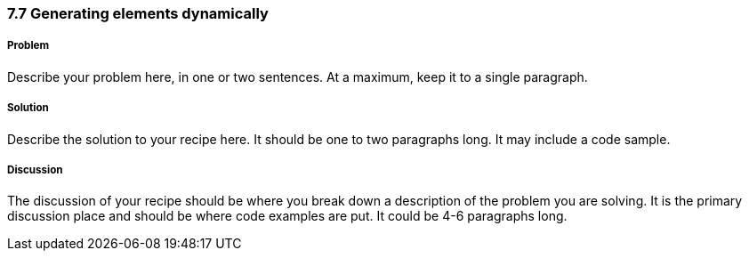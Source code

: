 ////

Author: unassigned

Generate jQuery UI Mobile elements on-the-fly

Chapter Leader approved: <date>
Copy edited: <date>
Tech edited: <date>

////

7.7 Generating elements dynamically
~~~~~~~~~~~~~~~~~~~~~~~~~~~~~~~~~~~


Problem
+++++++
Describe your problem here, in one or two sentences.  At a maximum, keep it to a single paragraph.

Solution
++++++++
Describe the solution to your recipe here.  It should be one to two paragraphs long.  It may include a code sample.

Discussion
++++++++++
The discussion of your recipe should be where you break down a description of the problem you are solving.  It is the primary discussion place and should be where code examples are put.  It could be 4-6 paragraphs long.

